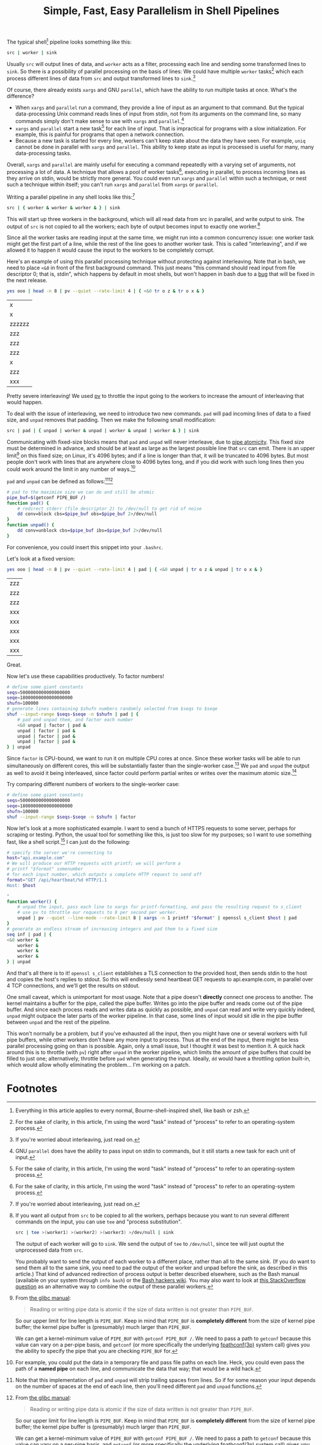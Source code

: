 #+title: Simple, Fast, Easy Parallelism in Shell Pipelines
#+options: toc:0 num:nil
#+HTML_HEAD: <style type="text/css">body{ max-width:60em; margin-left:auto; margin-right:auto; }</style>

# TODO people think it might be slow - show it's faster than python
# TODO people think they already know how to do parallel job processing with xargs or parallel
# 01:52 < catern> it's line-based as is normal for pipelines, it's faster than xargs or parallel because it doesn't start new processes each time, it can maintain state between lines (including persistent
#                 network connections)
# It's basically strictly more general.
# include network connection example
# 02:18 < catern> epitron: so did you find the article to move too slowly? or too quickly? or just right? did you learn a bit about the operation of a shell?
# 02:19 < catern> i was hoping to write it in a bit of a pedagogical, educational way, but i guess i might have to just make it a big long argument and proof for why this technique is useful, and forget about
#                 noobs...
# 02:20 < epitron> catern: it was way too wordy, imo... all i cared about was the code examples
# 02:20 < epitron> and even then i was like, "what can i even use this for?"
# 02:21 < Logos01> catern: You ever seen the debriefing email structure stuff?
# 02:21 < epitron> it looked like it had some interesting bash tricks though
# 02:22 < Logos01> You write <title> <takeaway> <synopsis> <body> <footnotes>
# 02:22 < catern> thank you for sharing that, Logos01
# 02:23 < Logos01> It gets really hard to write that way sometimes but it's huge.
# 02:23 < catern> epitron: yes, well, okay
# 02:23 < Logos01> blogpost writers tend to get stream-of-consciousness-ey which can result in what happened w/ epitron's interpretation, I suspect.
# 02:23 < catern> it was literally my first draft anyway, without any proof-reading
# 02:24 < catern> epitron: what exactly felt too wordy about it? did you not appreciate the coverage of shell basics?
# 02:25 < epitron> catern: yeah. it didn't get to the point fast enough
# 02:25 < epitron> it was quite a while before i saw parallel bash stuff

The typical shell[fn:shell] pipeline looks something like this:
#+begin_src sh
src | worker | sink
#+end_src
Usually =src= will output lines of data,
and =worker= acts as a filter,
processing each line and sending some transformed lines to =sink=.
So there is a possibility of parallel processing on the basis of lines:
We could have multiple =worker= tasks[fn:task] which each process different lines of data from =src= and output transformed lines to =sink=.[fn:interleaving]

Of course, there already exists =xargs= and GNU =parallel=,
which have the ability to run multiple tasks at once.
What's the difference?
- When =xargs= and =parallel= run a command, they provide a line of input as an argument to that command.
  But the typical data-processing Unix command reads lines of input from stdin,
  not from its arguments on the command line,
  so many commands simply don't make sense to use with =xargs= and =parallel=.[fn:parallelpipe]
- =xargs= and =parallel= start a new task[fn:task] for each line of input.
  That is impractical for programs with a slow initialization.
  For example, this is painful for programs that open a network connection.
- Because a new task is started for every line, workers can't keep state about the data they have seen.
  For example, =uniq= cannot be done in parallel with =xargs= and =parallel=.
  This ability to keep state as input is processed is useful for many, many data-processing tasks.

Overall, =xargs= and =parallel= are mainly useful for executing a command repeatedly with a varying set of arguments, not processing a lot of data.
A technique that allows
a pool of worker tasks[fn:task], executing in parallel,
to process incoming lines as they arrive on stdin,
would be strictly more general.
You could even run =xargs= and =parallel= within such a technique, or nest such a technique within itself;
you can't run =xargs= and =parallel= from =xargs= or =parallel=.

Writing a parallel pipeline in any shell looks like this:[fn:interleaving]
#+begin_src sh
src | { worker & worker & worker & } | sink
#+end_src
This will start up three workers in the background,
which will all read data from src in parallel,
and write output to sink.
The output of =src= is not copied to all the workers; each byte of output becomes input to exactly one worker.[fn:tee]

Since all the worker tasks are reading input at the same time,
we might run into a common concurrency issue:
one worker task might get the first part of a line, while the rest of the line goes to another worker task.
This is called "interleaving", and if we allowed it to happen it would cause the input to the workers to be completely corrupt.

# tr unpadded example
Here's an example of using this parallel processing technique without protecting against interleaving.
Note that in bash, we need to place =<&0= in front of the first background command.
This just means "this command should read input from file descriptor 0; that is, stdin",
which happens by default in most shells,
but won't happen in bash due to a [[https://groups.google.com/forum/#!topic/gnu.bash.bug/bgTSFM8UAek][bug]] that will be fixed in the next release.
#+begin_src sh :exports both
yes ooo | head -n 8 | pv --quiet --rate-limit 4 | { <&0 tr o z & tr o x & }
#+end_src

#+RESULTS:
|x|
|x|
|zzzzzz|
|zzz|
|zzz|
|zzz|
|x|
|zzz|
|xxx|

Pretty severe interleaving! We used [[http://www.ivarch.com/programs/pv.shtml][pv]] to throttle the input going to the workers to increase the amount of interleaving that would happen.

To deal with the issue of interleaving, we need to introduce two new commands.
=pad= will pad incoming lines of data to a fixed size,
and =unpad= removes that padding.
Then we make the following small modification:
#+begin_src sh
src | pad | { unpad | worker & unpad | worker & unpad | worker & } | sink
#+end_src
Communicating with fixed-size blocks means that =pad= and =unpad= will never interleave,
due to [[http://www.gnu.org/software/libc/manual/html_node/Pipe-Atomicity.html][pipe atomicity]].
This fixed size must be determined in advance,
and should be at least as large as the largest possible line that =src= can emit.
There is an upper limit[fn:pipebuf] on this fixed size;
on Linux, it's 4096 bytes;
and if a line is longer than that, it will be truncated to 4096 bytes.
But most people don't work with lines that are anywhere close to 4096 bytes long,
and if you did work with such long lines then you could work around the limit in any number of ways.[fn:workaround]

=pad= and =unpad= can be defined as follows:[fn:trailing][fn:pipebuf]
#+begin_src sh
# pad to the maximize size we can do and still be atomic
pipe_buf=$(getconf PIPE_BUF /)
function pad() {
    # redirect stderr (file descriptor 2) to /dev/null to get rid of noise
    dd conv=block cbs=$pipe_buf obs=$pipe_buf 2>/dev/null
}
function unpad() {
    dd conv=unblock cbs=$pipe_buf ibs=$pipe_buf 2>/dev/null
}
#+end_src
For convenience, you could insert this snippet into your =.bashrc=.

Let's look at a fixed version:
#+begin_src sh :exports both
yes ooo | head -n 8 | pv --quiet --rate-limit 4 | pad | { <&0 unpad | tr o z & unpad | tr o x & }
#+end_src

#+RESULTS:
| zzz |
| zzz |
| zzz |
| xxx |
| xxx |
| xxx |
| xxx |
| xxx |

Great.

# factoring example
Now let's use these capabilities productively. To factor numbers!
#+begin_src sh
# define some giant constants
seqs=5000000000000000000
seqe=18000000000000000000
shufn=100000
# generate lines containing $shufn numbers randomly selected from $seqs to $seqe
shuf --input-range $seqs-$seqe -n $shufn | pad | {
    # pad and unpad them, and factor each number
    <&0 unpad | factor | pad &
    unpad | factor | pad &
    unpad | factor | pad &
    unpad | factor | pad &
} | unpad
#+end_src
Since =factor= is CPU-bound,
we want to run it on multiple CPU cores at once.
Since these worker tasks will be able to run simultaneously on different cores, this will be substantially faster than the single-worker case.[fn:cores]
We =pad= and =unpad= the output as well to avoid it being interleaved,
since factor could perform partial writes or writes over the maximum atomic size.[fn:padoutput]

Try comparing different numbers of workers to the single-worker case:
#+begin_src sh
# define some giant constants
seqs=5000000000000000000
seqe=18000000000000000000
shufn=100000
shuf --input-range $seqs-$seqe -n $shufn | factor
#+end_src

# network client example
Now let's look at a more sophisticated example.
I want to send a bunch of HTTPS requests to some server, perhaps for scraping or testing.
Python, the usual tool for something like this, is just too slow for my purposes;
so I want to use something fast, like a shell script.[fn:fast]
I can just do the following:
#+begin_src sh
# specify the server we're connecting to
host="api.example.com"
# We will produce our HTTP requests with printf; we will perform a
# printf "$format" somenumber
# for each input number, which outputs a complete HTTP request to send off
format="GET /api/heartbeat/%d HTTP/1.1
Host: $host

"
function worker() {
    # unpad the input, pass each line to xargs for printf-formatting, and pass the resulting request to s_client
    # use pv to throttle our requests to 8 per second per worker.
    unpad | pv --quiet --line-mode --rate-limit 8 | xargs -n 1 printf "$format" | openssl s_client $host | pad
}
# generate an endless stream of increasing integers and pad them to a fixed size
seq inf | pad | {
<&0 worker &
    worker &
    worker &
    worker &
} | unpad
#+end_src
And that's all there is to it!
=openssl s_client= establishes a TLS connection to the provided host,
then sends stdin to the host and copies the host's replies to stdout.
So this will endlessly send heartbeat GET requests to api.example.com,
in parallel over 4 TCP connections,
and we'll get the results on stdout.

One small caveat, which is unimportant for most usage.
Note that a pipe doesn't *directly* connect one process to another.
The kernel maintains a buffer for the pipe, called the pipe buffer.
Writes go into the pipe buffer and reads come out of the pipe buffer.
And since each process reads and writes data as quickly as possible,
and =unpad= can read and write very quickly indeed,
=unpad= might outpace the later parts of the worker pipeline.
In that case, some lines of input would sit idle in the pipe buffer between =unpad= and the rest of the pipeline.

This won't normally be a problem,
but if you've exhausted all the input,
then you might have one or several workers with full pipe buffers,
while other workers don't have any more input to process.
Thus at the end of the input, there might be less parallel processing going on than is possible.
Again, only a small issue, but I thought it was best to mention it.
A quick hack around this is to throttle (with =pv=) right after =unpad= in the worker pipeline,
which limits the amount of pipe buffers that could be filled to just one;
alternatively, throttle before =pad= when generating the input.
Ideally, =dd= would have a throttling option built-in, which would allow wholly eliminating the problem... I'm working on a patch.

# do we need other examples?
# maybe people don't use xargs' parallelism capabilities...
# so I can trick them into thinking this is new...

# what about product, median, mean, EMA
# wordcount

* Footnotes

[fn:vertbar]
These vertical bar characters are sometimes called the "pipe" character, because of its standout role in the Unix shell.

[fn:epipe]
A bit of a lie:
- There might still be data in the pipe buffer that the kernel maintains, and only when that is exhausted will reads start to fail.
- Reads or writes to closed pipes result in an EPIPE error code being returned, but more importantly result in - somewhat uniquely in Unix - a SIGPIPE signal being sent to the reading or writing task.
  This will kill the task if it doesn't explicitly handle SIGPIPE; and most commands won't explicitly handle SIGPIPE, since that makes them work better in pipelines.

[fn:devnull]
Commands that you run interactively and put in the background don't actually get connected to /dev/null.
That's a "[[https://en.wikipedia.org/wiki/Lie-to-children][lie to children]]".
In fact they actually really are connected to your terminal...
but if they try to read while still in the background, the kernel's terminal driver sends them a SIGTTIN.
This is necessary because it's useful to be able to background existing tasks that are in the foreground,
and foreground existing tasks that are in the background,
and be able to send input to tasks even if they were previously backgrounded.
(Since it's not possible to change the stdin of a task from the outside after it has been started.)
Of course this is a gross hack,
because for proper support of pipelines it means the kernel not only needs to know which task is in the foreground,
but keep track of groups of tasks, called "jobs".
This is why some people think job control is an over-complicated mess that should never have been introduced.

[fn:parallelpipe]
GNU =parallel= does have the ability to pass input on stdin to commands,
but it still starts a new task for each unit of input.

[fn:interleaving]
If you're worried about interleaving, just read on.

[fn:shell]
Everything in this article applies to every normal, Bourne-shell-inspired shell, like bash or zsh.

[fn:linux]
That's the limit for Linux; POSIX defines a minimum of 512 bytes, but that's still pretty long.

[fn:fast]
This is sarcasm, and also mockery of Python.
Shell scripts are notoriously slow...
yet this shell script is way, way faster than the idiomatic Python solution here.
Of course, all of the work here is being done by programs written in C,
so it's cheating a bit, but that's what the shell is all about.

[fn:task]
For the sake of clarity, in this article, I'm using the word "task" instead of "process" to refer to an operating-system process.

[fn:workaround]
For example, you could put the data in a temporary file and pass file paths on each line.
Heck, you could even pass the path of a *named pipe* on each line, and communicate the data that way;
that would be a wild hack.

[fn:tee]
If you want all output from =src= to be copied to all the workers,
perhaps because you want to run several different commands on the input,
you can use =tee= and "process substitution".
#+BEGIN_SRC sh
src | tee >(worker1) >(worker2) >(worker3) >/dev/null | sink
#+END_SRC
The output of each worker will go to =sink=.
We send the output of =tee= to =/dev/null=,
since tee will just ouptut the unprocessed data from =src=.

You probably want to send the output of each worker to a different place,
rather than all to the same sink.
(If you do want to send them all to the same sink,
you need to pad the output of the worker and unpad before the sink,
as described in this article.)
That kind of advanced redirection of process output is better described elsewhere,
such as the Bash manual (available on your system through =info bash=) or
the [[http://wiki.bash-hackers.org/syntax/redirection][Bash hackers wiki]].
You may also want to look at [[http://unix.stackexchange.com/questions/136510/process-substitution-with-tee-and-paste][this StackOverflow question]] as an alternative way to combine the output of these parallel workers.

[fn:padoutput]
Using =pad= and =unpad= on the *output* of parallel workers is not strictly necessary,
but it's always safe.
We can control it with other techniques too,
such as =stdbuf -oL=,
to force output to be written in units of whole lines,
which will be atomic as long as those lines are short enough,
and won't cause any painful interleaving.

[fn:cores]
If you have multiple cores, anyway. But who doesn't, these days?

[fn:trailing]
Note that this implementation of =pad= and =unpad= will strip trailing spaces from lines.
So if for some reason your input depends on the number of spaces at the end of each line,
then you'll need different =pad= and =unpad= functions.

[fn:pipebuf]
From [[http://www.gnu.org/software/libc/manual/html_node/Pipe-Atomicity.html#Pipe-Atomicity][the glibc manual]]:
#+BEGIN_QUOTE
Reading or writing pipe data is atomic if the size of data written is not greater than =PIPE_BUF=.
#+END_QUOTE
So our upper limit for line length is =PIPE_BUF=.
Keep in mind that =PIPE_BUF= is *completely different* from the size of kernel pipe buffer;
the kernel pipe buffer is (presumably) much larger than =PIPE_BUF=.

We can get a kernel-minimum value of =PIPE_BUF= with =getconf PIPE_BUF /=.
We need to pass a path to =getconf= because this value can vary on a per-pipe basis,
and =getconf= (or more specifically the underlying [[http://www.unix.com/man-page/posix/3p/fpathconf/][fpathconf(3p)]] system call)
gives you the ability to specify the pipe that you are checking =PIPE_BUF= for.
